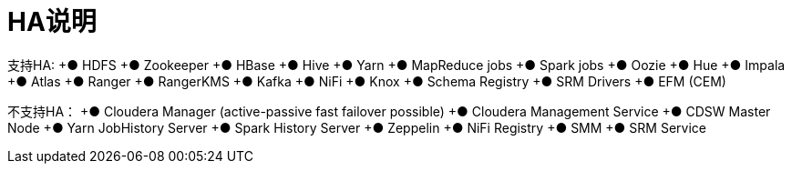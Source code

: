 = HA说明

支持HA:
+●	HDFS
+●	Zookeeper
+●	HBase
+●	Hive
+●	Yarn
+●	MapReduce jobs
+●	Spark jobs
+●	Oozie
+●	Hue
+●	Impala
+●	Atlas
+●	Ranger
+●	RangerKMS
+●	Kafka
+●	NiFi
+●	Knox
+●	Schema Registry
+●	SRM Drivers
+●	EFM (CEM) 

不支持HA：
+●	Cloudera Manager (active-passive fast failover possible)
+●	Cloudera Management Service
+●	CDSW Master Node
+●	Yarn JobHistory Server
+●	Spark History Server
+●	Zeppelin
+●	NiFi Registry 
+●	SMM
+●	SRM Service
